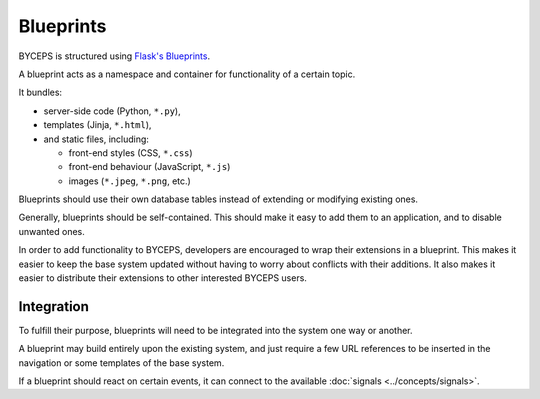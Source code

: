 Blueprints
==========

BYCEPS is structured using `Flask's Blueprints`_.

A blueprint acts as a namespace and container for functionality of a
certain topic.

It bundles:

* server-side code (Python, ``*.py``),
* templates (Jinja, ``*.html``),
* and static files, including:

  * front-end styles (CSS, ``*.css``)
  * front-end behaviour (JavaScript, ``*.js``)
  * images (``*.jpeg``, ``*.png``, etc.)

Blueprints should use their own database tables instead of extending or
modifying existing ones.

Generally, blueprints should be self-contained. This should make it easy
to add them to an application, and to disable unwanted ones.

In order to add functionality to BYCEPS, developers are encouraged to
wrap their extensions in a blueprint. This makes it easier to keep the
base system updated without having to worry about conflicts with their
additions. It also makes it easier to distribute their extensions to
other interested BYCEPS users.


Integration
-----------

To fulfill their purpose, blueprints will need to be integrated into
the system one way or another.

A blueprint may build entirely upon the existing system, and just
require a few URL references to be inserted in the navigation or some
templates of the base system.

If a blueprint should react on certain events, it can connect to the
available :doc:`signals <../concepts/signals>`.


.. _Flask's Blueprints: http://flask.pocoo.org/docs/latest/blueprints/
